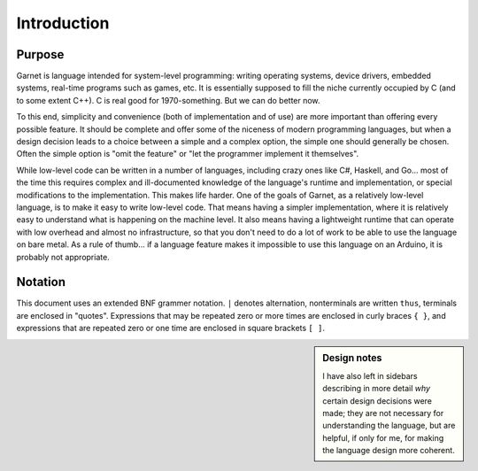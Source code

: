 Introduction
============

Purpose
-------

Garnet is language intended for system-level programming: writing
operating systems, device drivers, embedded systems, real-time
programs such as games, etc. It is essentially supposed to fill the
niche currently occupied by C (and to some extent C++). C is real good
for 1970-something. But we can do better now.

To this end, simplicity and convenience (both of implementation and of
use) are more important than offering every possible feature.  It
should be complete and offer some of the niceness of modern
programming languages, but when a design decision leads to a choice
between a simple and a complex option, the simple one should generally
be chosen.  Often the simple option is "omit the feature" or "let the
programmer implement it themselves".

While low-level code can be written in a number of languages,
including crazy ones like C#, Haskell, and Go... most of the time this
requires complex and ill-documented knowledge of the language's
runtime and implementation, or special modifications to the
implementation. This makes life harder. One of the goals of Garnet, as
a relatively low-level language, is to make it easy to write low-level
code. That means having a simpler implementation, where it is
relatively easy to understand what is happening on the machine
level. It also means having a lightweight runtime that can operate
with low overhead and almost no infrastructure, so that you don't need
to do a lot of work to be able to use the language on bare metal. As a
rule of thumb... if a language feature makes it impossible to use this
language on an Arduino, it is probably not appropriate. 

Notation
--------

This document uses an extended BNF grammer notation. ``|`` denotes
alternation, nonterminals are written ``thus``, terminals are enclosed
in "quotes".  Expressions that may be repeated zero or more times are
enclosed in curly braces ``{ }``, and expressions that are repeated zero
or one time are enclosed in square brackets ``[ ]``.

.. sidebar:: Design notes

   I have also left in sidebars describing in more detail *why* certain
   design decisions were made; they are not necessary for understanding
   the language, but are helpful, if only for me, for making the
   language design more coherent.
   
